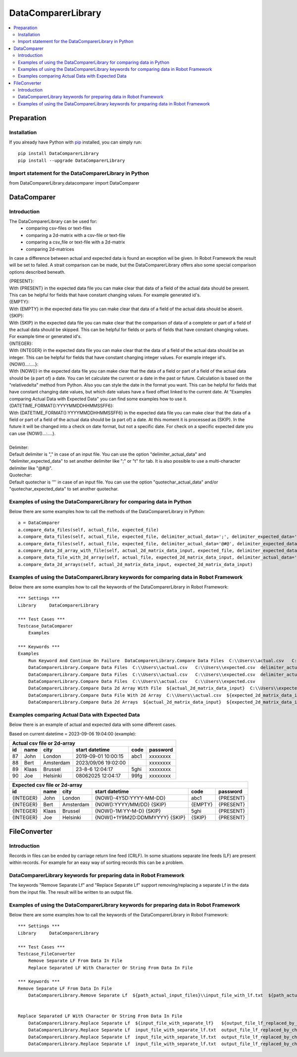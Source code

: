 ===================
DataComparerLibrary
===================

.. contents::
   :local:


Preparation
===================

Installation
------------

If you already have Python with `pip <https://pip.pypa.io>`_ installed,
you can simply run::

    pip install DataComparerLibrary
    pip install --upgrade DataComparerLibrary



Import statement for the DataComparerLibrary in Python
------------------------------------------------------

from DataComparerLibrary.datacomparer import DataComparer



DataComparer
============

Introduction
------------

The DataComparerLibrary can be used for:
    - comparing csv-files or text-files
    - comparing a 2d-matrix with a csv-file or text-file
    - comparing a csv_file or text-file with a 2d-matrix
    - comparing 2d-matrices

In case a difference between actual and expected data is found an exception wil be given. In Robot Framework
the result will be set to failed.
A strait comparison can be made, but the DataComparerLibrary offers also some special comparison options described
beneath.

| {PRESENT}:
| With {PRESENT} in the expected data file you can make clear that data of a field of the actual data should be present.
  This can be helpful for fields that have constant changing values. For example generated id's.

| {EMPTY}:
| With {EMPTY} in the expected data file you can make clear that data of a field of the actual data should be absent.

| {SKIP}:
| With {SKIP} in the expected data file you can make clear that the comparison of data of a complete or part of a field
  of the actual data should be skipped. This can be helpful for fields or parts of fields that have constant changing
  values. For example time or generated id's.

| {INTEGER}:
| With {INTEGER} in the expected data file you can make clear that the data of a field of the actual data should be an
  integer. This can be helpful for fields that have constant changing integer values. For example integer id's.

| {NOW()...:....}:
| With {NOW()} in the expected data file you can make clear that the data of a field or part of a field of the actual
  data should be (a part of) a date. You can let calculate the current or a date in the past or future. Calculation is
  based on the "relativedelta" method from Python. Also you can style the date in the format you want. This can be
  helpful for fields that have constant changing date values, but which date values have a fixed offset linked to the
  current date. At "Examples comparing Actual Data with Expected Data" you can find some examples how to use it.

| {DATETIME_FORMAT():YYYYMMDDHHMMSSFF6}:
| With {DATETIME_FORMAT():YYYYMMDDHHMMSSFF6} in the expected data file you can make clear that the data of a field or part of a field of the actual
  data should be (a part of) a date. At this moment it is processed as {SKIP}. In the future it will be changed into a check on date format, but
  not a specific date. For check on a specific expected date you can use {NOW()...:....}.

|
| Delimiter:
| Default delimiter is "," in case of an input file. You can use the option "delimiter_actual_data" and "delimiter_expected_data" to set another
  delimiter like ";" or "\t" for tab. It is also possible to use a multi-character delimiter like "@#@".

| Quotechar:
| Default quotechar is '"' in case of an input file. You can use the option "quotechar_actual_data" and/or "quotechar_expected_data" to set another
  quotechar.


Examples of using the DataComparerLibrary for comparing data in Python
----------------------------------------------------------------------

Below there are some examples how to call the methods of the DataComparerLibrary in Python::


    a = DataComparer
    a.compare_data_files(self, actual_file, expected_file)
    a.compare_data_files(self, actual_file, expected_file, delimiter_actual_data=';', delimiter_expected_data=';')
    a.compare_data_files(self, actual_file, expected_file, delimiter_actual_data='@#@', delimiter_expected_data='@#@')
    a.compare_data_2d_array_with_file(self, actual_2d_matrix_data_input, expected_file, delimiter_expected_data='\t')
    a.compare_data_file_with_2d_array(self, actual_file, expected_2d_matrix_data_input, delimiter_actual_data=';')
    a.compare_data_2d_arrays(self, actual_2d_matrix_data_input, expected_2d_matrix_data_input)


Examples of using the DataComparerLibrary keywords for comparing data in Robot Framework
----------------------------------------------------------------------------------------

Below there are some examples how to call the keywords of the DataComparerLibrary in Robot Framework::


    *** Settings ***
    Library     DataComparerLibrary

    *** Test Cases ***
    Testcase_DataComparer
        Examples

    *** Keywords ***
    Examples
        Run Keyword And Continue On Failure  DataComparerLibrary.Compare Data Files  C:\\Users\\actual.csv   C:\\Users\\expected.csv
        DataComparerLibrary.Compare Data Files  C:\\Users\\actual.csv   C:\\Users\\expected.csv  delimiter_actual_data=;  delimiter_expected_data=;
        DataComparerLibrary.Compare Data Files  C:\\Users\\actual.csv   C:\\Users\\expected.csv  delimiter_actual_data=@#@  delimiter_expected_data=@#@
        DataComparerLibrary.Compare Data Files  C:\\Users\\actual.csv   C:\\Users\\expected.csv
        DataComparerLibrary.Compare Data 2d Array With File  ${actual_2d_matrix_data_input}  C:\\Users\\expected.csv  delimiter_expected_data=\t
        DataComparerLibrary.Compare Data File With 2d Array  C:\\Users\\actual.csv  ${expected_2d_matrix_data_input}  delimiter_actual_data=;
        DataComparerLibrary.Compare Data 2d Arrays  ${actual_2d_matrix_data_input}  ${expected_2d_matrix_data_input}


Examples comparing Actual Data with Expected Data
-------------------------------------------------

Below there is an example of actual and expected data with some different cases.



Based on current datetime = 2023-09-06 19:04:00  (example):


+--------------------------------------------------------------------------------------------------+
|                                   Actual csv file or 2d-array                                    |
+--------------+----------+--------------+---------------------------------+---------+-------------+
| id           | name     | city         | start datetime                  | code    | password    |
+==============+==========+==============+=================================+=========+=============+
| 87           | John     | London       | 2019-09-01 10:00:15             | abc1    | xxxxxxxx    |
+--------------+----------+--------------+---------------------------------+---------+-------------+
| 88           | Bert     | Amsterdam    | 2023/09/06 19:02:00             |         | xxxxxxxx    |
+--------------+----------+--------------+---------------------------------+---------+-------------+
| 89           | Klaas    | Brussel      | 23-8-6 12:04:17                 | 5ghi    | xxxxxxxx    |
+--------------+----------+--------------+---------------------------------+---------+-------------+
| 90           | Joe      | Helsinki     | 08062025 12:04:17               | 99fg    | xxxxxxxx    |
+--------------+----------+--------------+---------------------------------+---------+-------------+


+--------------------------------------------------------------------------------------------------+
|                                   Expected csv file or 2d-array                                  |
+--------------+----------+--------------+---------------------------------+---------+-------------+
| id           | name     | city         | start datetime                  | code    | password    |
+==============+==========+==============+=================================+=========+=============+
| {INTEGER}    | John     | London       | {NOW()-4Y5D:YYYY-MM-DD}         | abc1    | {PRESENT}   |
+--------------+----------+--------------+---------------------------------+---------+-------------+
| {INTEGER}    | Bert     | Amsterdam    | {NOW():YYYY/MM/DD} {SKIP}       | {EMPTY} | {PRESENT}   |
+--------------+----------+--------------+---------------------------------+---------+-------------+
| {INTEGER}    | Klaas    | Brussel      | {NOW()-1M:YY-M-D} {SKIP}        | 5ghi    | {PRESENT}   |
+--------------+----------+--------------+---------------------------------+---------+-------------+
| {INTEGER}    | Joe      | Helsinki     | {NOW()+1Y9M2D:DDMMYYYY} {SKIP}  | {SKIP}  | {PRESENT}   |
+--------------+----------+--------------+---------------------------------+---------+-------------+



FileConverter
=============

Introduction
------------

Records in files can be ended by carriage return line feed (CRLF). In some situations separate line feeds (LF) are
present within records. For example for an easy way of sorting records this can be a problem.

DataComparerLibrary keywords for preparing data in Robot Framework
------------------------------------------------------------------

The keywords "Remove Separate Lf" and "Replace Separate Lf" support removing/replacing a separate Lf in the data from
the input file. The result will be written to an output file.


Examples of using the DataComparerLibrary keywords for preparing data in Robot Framework
----------------------------------------------------------------------------------------

Below there are some examples how to call the keywords of the DataComparerLibrary in Robot Framework::


    *** Settings ***
    Library     DataComparerLibrary

    *** Test Cases ***
    Testcase_FileConverter
        Remove Separate LF From Data In File
        Replace Separated LF With Character Or String From Data In File

    *** Keywords ***
    Remove Separate LF From Data In File
        DataComparerLibrary.Remove Separate Lf  ${path_actual_input_files}\\input_file_with_lf.txt  ${path_actual_output_files}\\output_file_without_lf.txt


    Replace Separated LF With Character Or String From Data In File
        DataComparerLibrary.Replace Separate Lf  ${input_file_with_separate_lf}   ${output_file_lf_replaced_by_character_or_string}   ${replacement_string}
        DataComparerLibrary.Replace Separate Lf  input_file_with_separate_lf.txt  output_file_lf_replaced_by_character_or_string.txt  abc
        DataComparerLibrary.Replace Separate Lf  input_file_with_separate_lf.txt  output_file_lf_replaced_by_character_or_string.txt  x
        DataComparerLibrary.Replace Separate Lf  input_file_with_separate_lf.txt  output_file_lf_replaced_by_character_or_string.txt  ${SPACE}


